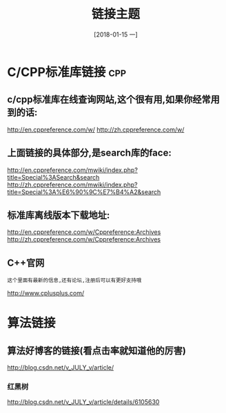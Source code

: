 #+TITLE: 链接主题
#+DATE:[2018-01-15 一]

* C/CPP标准库链接                                                       :cpp:

** c/cpp标准库在线查询网站,这个很有用,如果你经常用到的话:

   http://en.cppreference.com/w/
   http://zh.cppreference.com/w/

** 上面链接的具体部分,是search库的face:

   http://en.cppreference.com/mwiki/index.php?title=Special%3ASearch&search
   http://zh.cppreference.com/mwiki/index.php?title=Special%3A%E6%90%9C%E7%B4%A2&search

** 标准库离线版本下载地址:

   http://en.cppreference.com/w/Cppreference:Archives
   http://zh.cppreference.com/w/Cppreference:Archives

** C++官网

   : 这个里面有最新的信息,还有论坛,注册后可以有更好支持哦
   http://www.cplusplus.com/

* 算法链接

** 算法好博客的链接(看点击率就知道他的厉害)

   http://blog.csdn.net/v_JULY_v/article/

*** 红黑树 

    http://blog.csdn.net/v_JULY_v/article/details/6105630 
